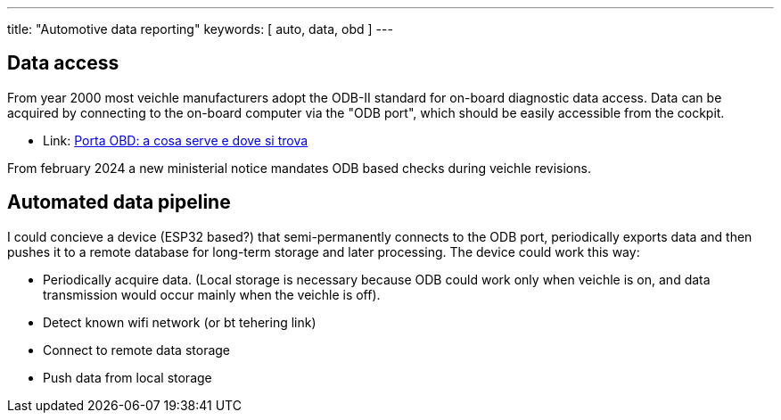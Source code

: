 ---
title: "Automotive data reporting"
keywords: [ auto, data, obd ]
---

== Data access
From year 2000 most veichle manufacturers adopt the ODB-II standard for
on-board diagnostic data access. Data can be acquired by connecting to the
on-board computer via the "ODB port", which should be easily accessible from
the cockpit.

* Link: https://www.partsweb.it/porta-obd-cosa-serve-dove-si-trova-nuove-regole-revisione-auto/[Porta OBD: a cosa serve e dove si trova]

From february 2024 a new ministerial notice mandates ODB based checks during
veichle revisions.

== Automated data pipeline

I could concieve a device (ESP32 based?) that semi-permanently connects to the
ODB port, periodically exports data and then pushes it to a remote database
for long-term storage and later processing. The device could work this way:

* Periodically acquire data. (Local storage is necessary because ODB could work only when veichle is on, and data transmission would occur mainly when the veichle is off).
* Detect known wifi network (or bt tehering link)
* Connect to remote data storage
* Push data from local storage

